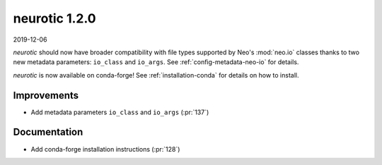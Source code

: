 .. _v1.2.0:

neurotic 1.2.0
==============

2019-12-06

*neurotic* should now have broader compatibility with file types supported by
Neo's :mod:`neo.io` classes thanks to two new metadata parameters: ``io_class``
and ``io_args``. See :ref:`config-metadata-neo-io` for details.

*neurotic* is now available on conda-forge! See :ref:`installation-conda` for
details on how to install.

Improvements
------------

* Add metadata parameters ``io_class`` and ``io_args``
  (:pr:`137`)

Documentation
-------------

* Add conda-forge installation instructions
  (:pr:`128`)
